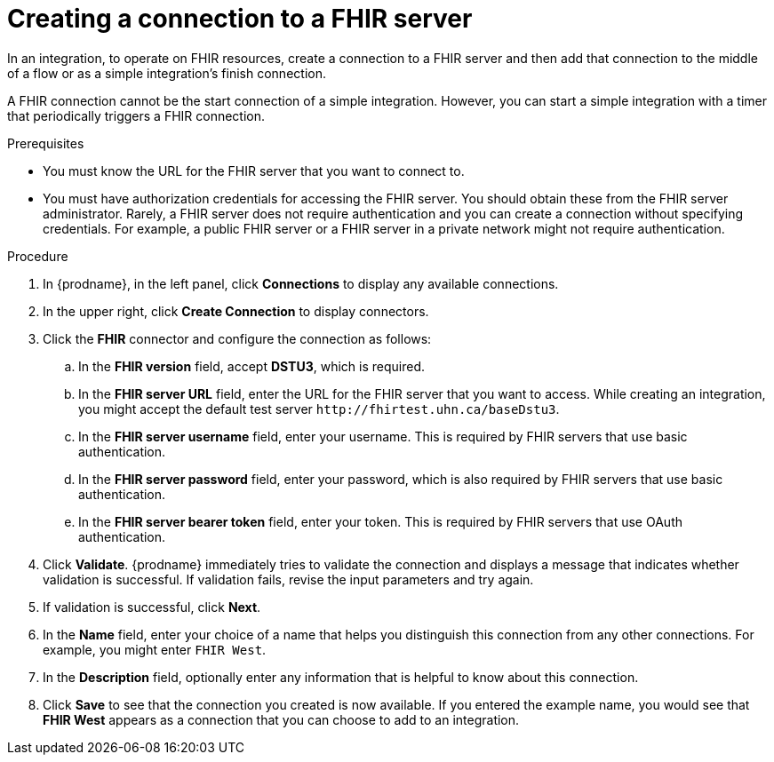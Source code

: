 // This module is included in the following assemblies:
// as_connecting-to-fhir.adoc

[id='creating-fhir-connections_{context}']
= Creating a connection to a FHIR server

In an integration, to operate on FHIR resources, 
create a connection to a FHIR server and then add that connection to 
the middle of a flow or as a simple integration's finish connection. 

A FHIR connection cannot be the start connection of a simple
integration. However, you can start a simple integration with a timer 
that periodically triggers a FHIR connection. 

.Prerequisites
* You must know the URL for the FHIR server that you want to connect to. 
* You must have authorization credentials for accessing the FHIR server. 
You should obtain these from the FHIR server administrator. 
Rarely, a FHIR server does not require authentication and you can 
create a connection without specifying credentials. For example, 
a public FHIR server or a FHIR server in a private network might 
not require authentication.

.Procedure

. In {prodname}, in the left panel, click *Connections* to
display any available connections.
. In the upper right, click *Create Connection* to display
connectors.  
. Click the *FHIR* connector and configure the connection as follows:
.. In the *FHIR version* field, accept *DSTU3*, which is required.
.. In the *FHIR server URL* field, enter the URL for the FHIR server 
that you want to access. While creating an integration, you might
accept the default test server `\http://fhirtest.uhn.ca/baseDstu3`.
.. In the *FHIR server username* field, enter your username. This 
is required by FHIR servers that use basic authentication. 
.. In the *FHIR server password* field, enter your password, which 
is also required by FHIR servers that use basic authentication.
.. In the *FHIR server bearer token* field, enter your token.
This is required by FHIR servers that use OAuth authentication. 
. Click *Validate*. {prodname} immediately tries to validate the 
connection and displays a message that indicates whether 
validation is successful. If validation fails, revise the input 
parameters and try again.
. If validation is successful, click *Next*.
. In the *Name* field, enter your choice of a name that
helps you distinguish this connection from any other connections.
For example, you might enter `FHIR West`.
. In the *Description* field, optionally enter any information that
is helpful to know about this connection. 
. Click *Save* to see that the connection you 
created is now available. If you
entered the example name, you would 
see that *FHIR West* appears as a connection that you can 
choose to add to an integration. 
